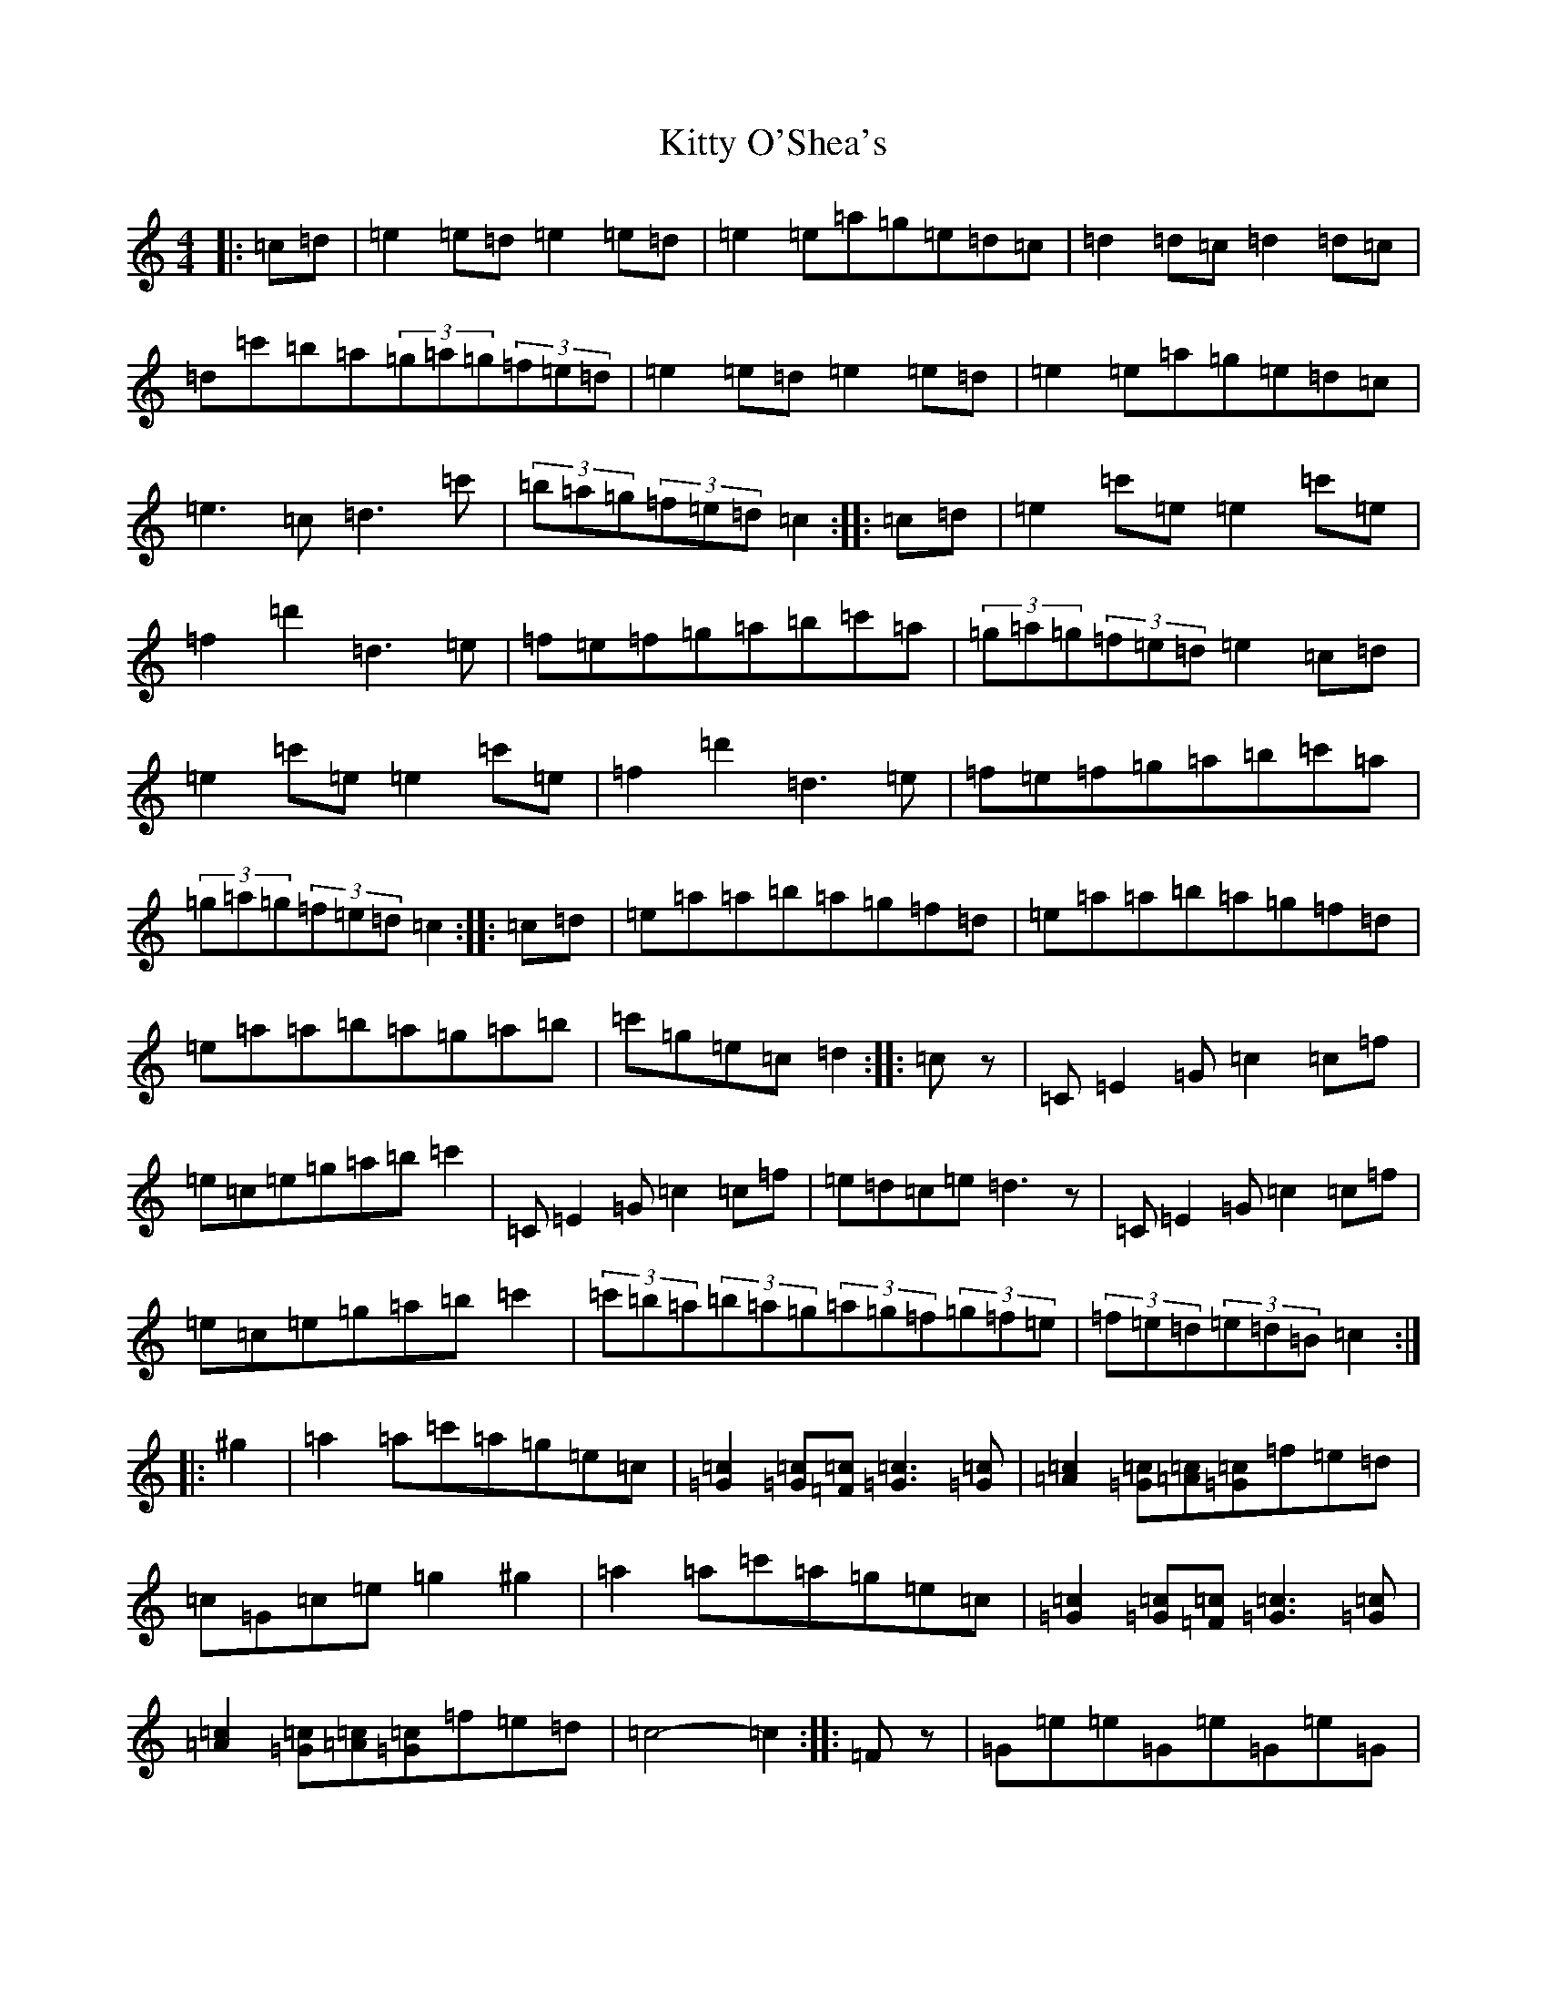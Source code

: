 X: 11637
T: Kitty O'Shea's
S: https://thesession.org/tunes/1221#setting1221
Z: A Major
R: barndance
M: 4/4
L: 1/8
K: C Major
|:=c=d|=e2=e=d=e2=e=d|=e2=e=a=g=e=d=c|=d2=d=c=d2=d=c|=d=c'=b=a(3=g=a=g(3=f=e=d|=e2=e=d=e2=e=d|=e2=e=a=g=e=d=c|=e3=c=d3=c'|(3=b=a=g(3=f=e=d=c2:||:=c=d|=e2=c'=e=e2=c'=e|=f2=d'2=d3=e|=f=e=f=g=a=b=c'=a|(3=g=a=g(3=f=e=d=e2=c=d|=e2=c'=e=e2=c'=e|=f2=d'2=d3=e|=f=e=f=g=a=b=c'=a|(3=g=a=g(3=f=e=d=c2:||:=c=d|=e=a=a=b=a=g=f=d|=e=a=a=b=a=g=f=d|=e=a=a=b=a=g=a=b|=c'=g=e=c=d2:||:=cz|=C=E2=G=c2=c=f|=e=c=e=g=a=b=c'2|=C=E2=G=c2=c=f|=e=d=c=e=d3z|=C=E2=G=c2=c=f|=e=c=e=g=a=b=c'2|(3=c'=b=a(3=b=a=g(3=a=g=f(3=g=f=e|(3=f=e=d(3=e=d=B=c2:||:^g2|=a2=a=c'=a=g=e=c|[=G2=c2][=G=c][=F=c][=G3=c3][=G=c]|[=A2=c2][=G=c][=A=c][=G=c]=f=e=d|=c=G=c=e=g2^g2|=a2=a=c'=a=g=e=c|[=G2=c2][=G=c][=F=c][=G3=c3][=G=c]|[=A2=c2][=G=c][=A=c][=G=c]=f=e=d|=c4-=c2:||:=Fz|=G=e=e=G=e=G=e=G|=G=e=e=d=e=d=c=e|=d=b=b=d=b=d=b=d|=d=b=b=a=b=a=g=d|=G=e=e=G=e=G=e=G|=G=e=e=d=e=d=c=e|=d=b=b=d=d=b=d'=c'|(3=b=a=g(3=f=e=d=c2:||:=d=e|=a=g=e2=a=g=e2|=a=c=e=c'=a=g=e=f|=a2=a=g=f=e=d=c|=d=c=B=A=G3z|=a=g=e2=a=g=e2|=a=c=e=c'=a=g=e=f|=a2=a=g=f=e=d=c|=B=c=d=B=c2:|